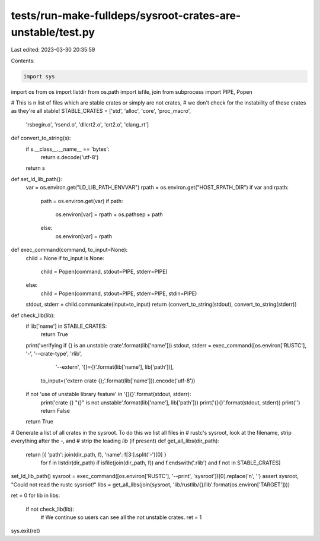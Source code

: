 tests/run-make-fulldeps/sysroot-crates-are-unstable/test.py
===========================================================

Last edited: 2023-03-30 20:35:59

Contents:

.. code-block:: py

    import sys
import os
from os import listdir
from os.path import isfile, join
from subprocess import PIPE, Popen


# This is n list of files which are stable crates or simply are not crates,
# we don't check for the instability of these crates as they're all stable!
STABLE_CRATES = ['std', 'alloc', 'core', 'proc_macro',
                 'rsbegin.o', 'rsend.o', 'dllcrt2.o', 'crt2.o', 'clang_rt']


def convert_to_string(s):
    if s.__class__.__name__ == 'bytes':
        return s.decode('utf-8')
    return s


def set_ld_lib_path():
    var = os.environ.get("LD_LIB_PATH_ENVVAR")
    rpath = os.environ.get("HOST_RPATH_DIR")
    if var and rpath:
        path = os.environ.get(var)
        if path:
            os.environ[var] = rpath + os.pathsep + path
        else:
            os.environ[var] = rpath


def exec_command(command, to_input=None):
    child = None
    if to_input is None:
        child = Popen(command, stdout=PIPE, stderr=PIPE)
    else:
        child = Popen(command, stdout=PIPE, stderr=PIPE, stdin=PIPE)
    stdout, stderr = child.communicate(input=to_input)
    return (convert_to_string(stdout), convert_to_string(stderr))


def check_lib(lib):
    if lib['name'] in STABLE_CRATES:
        return True
    print('verifying if {} is an unstable crate'.format(lib['name']))
    stdout, stderr = exec_command([os.environ['RUSTC'], '-', '--crate-type', 'rlib',
                                   '--extern', '{}={}'.format(lib['name'], lib['path'])],
                                  to_input=('extern crate {};'.format(lib['name'])).encode('utf-8'))
    if not 'use of unstable library feature' in '{}{}'.format(stdout, stderr):
        print('crate {} "{}" is not unstable'.format(lib['name'], lib['path']))
        print('{}{}'.format(stdout, stderr))
        print('')
        return False
    return True

# Generate a list of all crates in the sysroot. To do this we list all files in
# rustc's sysroot, look at the filename, strip everything after the `-`, and
# strip the leading `lib` (if present)
def get_all_libs(dir_path):
    return [{ 'path': join(dir_path, f), 'name': f[3:].split('-')[0] }
            for f in listdir(dir_path)
            if isfile(join(dir_path, f)) and f.endswith('.rlib') and f not in STABLE_CRATES]


set_ld_lib_path()
sysroot = exec_command([os.environ['RUSTC'], '--print', 'sysroot'])[0].replace('\n', '')
assert sysroot, "Could not read the rustc sysroot!"
libs = get_all_libs(join(sysroot, 'lib/rustlib/{}/lib'.format(os.environ['TARGET'])))

ret = 0
for lib in libs:
    if not check_lib(lib):
        # We continue so users can see all the not unstable crates.
        ret = 1
sys.exit(ret)


